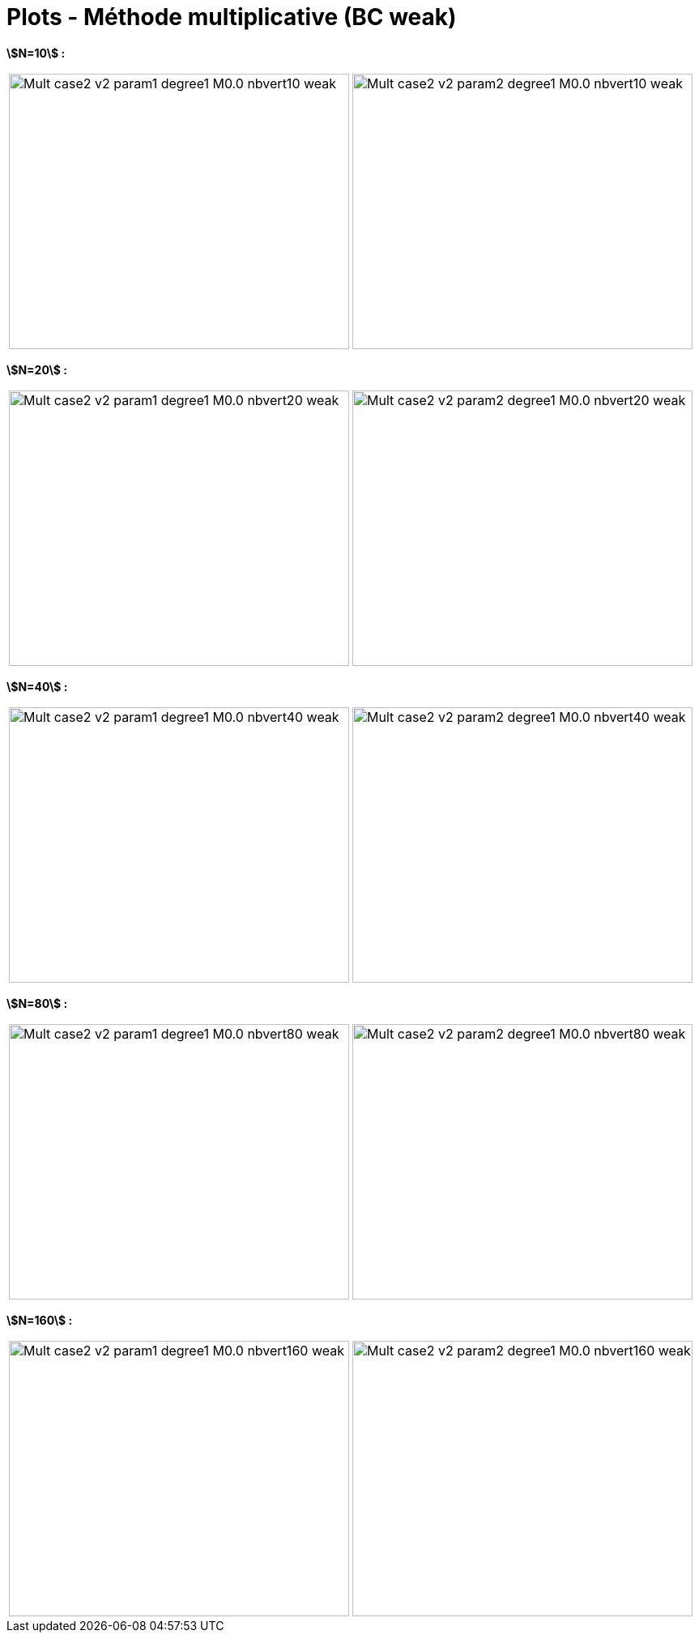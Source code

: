 # Plots - Méthode multiplicative (BC weak)
:errormap_dir: errormap/tests_1D/testcase2/

**stem:[N=10] :**

[cols="a,a"]
|===
|image::{errormap_dir}mult_weak/Mult_case2_v2_param1_degree1_M0.0_nbvert10_weak.png[width=420.0,height=340.0]
|image::{errormap_dir}mult_weak/Mult_case2_v2_param2_degree1_M0.0_nbvert10_weak.png[width=420.0,height=340.0]
|===

**stem:[N=20] :**

[cols="a,a"]
|===
|image::{errormap_dir}mult_weak/Mult_case2_v2_param1_degree1_M0.0_nbvert20_weak.png[width=420.0,height=340.0]
|image::{errormap_dir}mult_weak/Mult_case2_v2_param2_degree1_M0.0_nbvert20_weak.png[width=420.0,height=340.0]
|===

**stem:[N=40] :**

[cols="a,a"]
|===
|image::{errormap_dir}mult_weak/Mult_case2_v2_param1_degree1_M0.0_nbvert40_weak.png[width=420.0,height=340.0]
|image::{errormap_dir}mult_weak/Mult_case2_v2_param2_degree1_M0.0_nbvert40_weak.png[width=420.0,height=340.0]
|===

**stem:[N=80] :**

[cols="a,a"]
|===
|image::{errormap_dir}mult_weak/Mult_case2_v2_param1_degree1_M0.0_nbvert80_weak.png[width=420.0,height=340.0]
|image::{errormap_dir}mult_weak/Mult_case2_v2_param2_degree1_M0.0_nbvert80_weak.png[width=420.0,height=340.0]
|===

**stem:[N=160] :**

[cols="a,a"]
|===
|image::{errormap_dir}mult_weak/Mult_case2_v2_param1_degree1_M0.0_nbvert160_weak.png[width=420.0,height=340.0]
|image::{errormap_dir}mult_weak/Mult_case2_v2_param2_degree1_M0.0_nbvert160_weak.png[width=420.0,height=340.0]
|===
